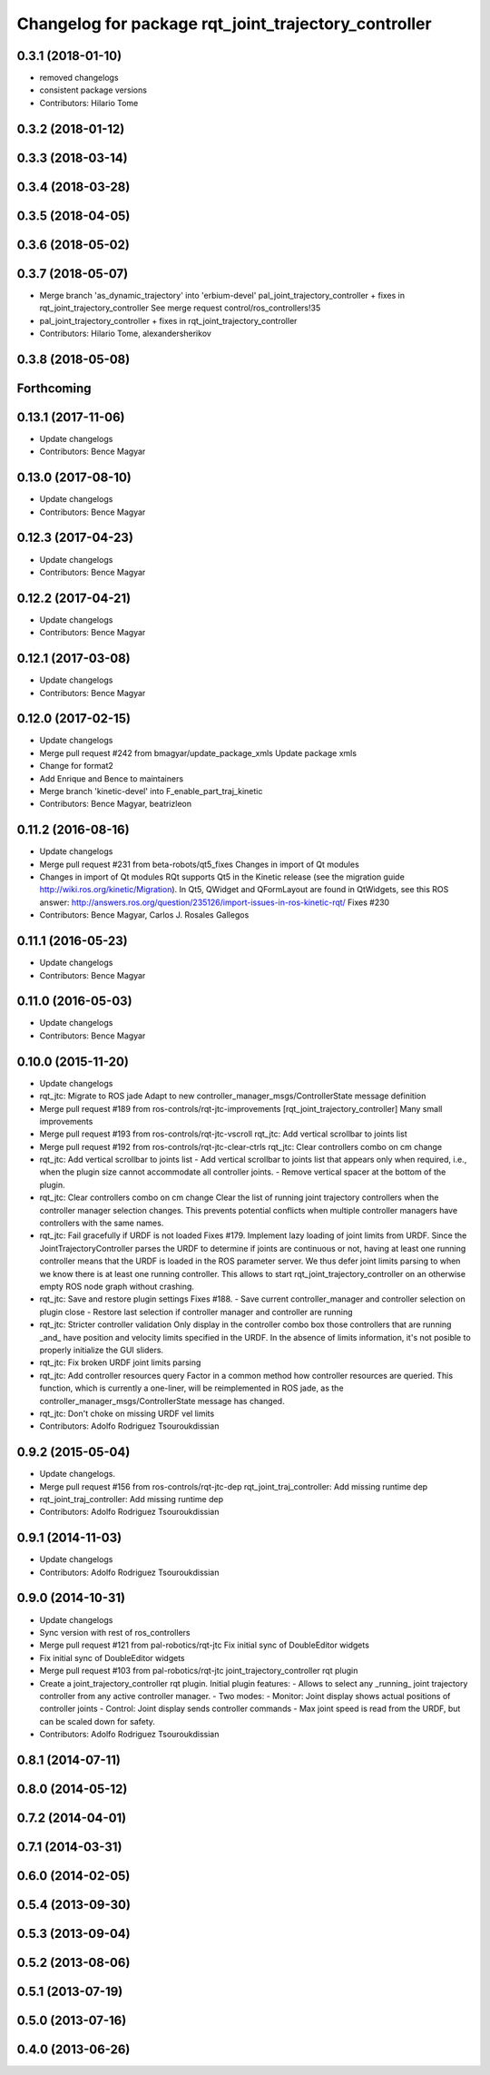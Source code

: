 ^^^^^^^^^^^^^^^^^^^^^^^^^^^^^^^^^^^^^^^^^^^^^^^^^^^^^
Changelog for package rqt_joint_trajectory_controller
^^^^^^^^^^^^^^^^^^^^^^^^^^^^^^^^^^^^^^^^^^^^^^^^^^^^^

0.3.1 (2018-01-10)
------------------
* removed changelogs
* consistent package versions
* Contributors: Hilario Tome

0.3.2 (2018-01-12)
------------------

0.3.3 (2018-03-14)
------------------

0.3.4 (2018-03-28)
------------------

0.3.5 (2018-04-05)
------------------

0.3.6 (2018-05-02)
------------------

0.3.7 (2018-05-07)
------------------
* Merge branch 'as_dynamic_trajectory' into 'erbium-devel'
  pal_joint_trajectory_controller + fixes in rqt_joint_trajectory_controller
  See merge request control/ros_controllers!35
* pal_joint_trajectory_controller + fixes in rqt_joint_trajectory_controller
* Contributors: Hilario Tome, alexandersherikov

0.3.8 (2018-05-08)
------------------

Forthcoming
-----------

0.13.1 (2017-11-06)
-------------------
* Update changelogs
* Contributors: Bence Magyar

0.13.0 (2017-08-10)
-------------------
* Update changelogs
* Contributors: Bence Magyar

0.12.3 (2017-04-23)
-------------------
* Update changelogs
* Contributors: Bence Magyar

0.12.2 (2017-04-21)
-------------------
* Update changelogs
* Contributors: Bence Magyar

0.12.1 (2017-03-08)
-------------------
* Update changelogs
* Contributors: Bence Magyar

0.12.0 (2017-02-15)
-------------------
* Update changelogs
* Merge pull request #242 from bmagyar/update_package_xmls
  Update package xmls
* Change for format2
* Add Enrique and Bence to maintainers
* Merge branch 'kinetic-devel' into F_enable_part_traj_kinetic
* Contributors: Bence Magyar, beatrizleon

0.11.2 (2016-08-16)
-------------------
* Update changelogs
* Merge pull request #231 from beta-robots/qt5_fixes
  Changes in import of Qt modules
* Changes in import of Qt modules
  RQt supports Qt5 in the Kinetic release (see the migration guide
  http://wiki.ros.org/kinetic/Migration). In Qt5, QWidget and QFormLayout are
  found in QtWidgets, see this ROS answer:
  http://answers.ros.org/question/235126/import-issues-in-ros-kinetic-rqt/
  Fixes #230
* Contributors: Bence Magyar, Carlos J. Rosales Gallegos

0.11.1 (2016-05-23)
-------------------
* Update changelogs
* Contributors: Bence Magyar

0.11.0 (2016-05-03)
-------------------
* Update changelogs
* Contributors: Bence Magyar

0.10.0 (2015-11-20)
-------------------
* Update changelogs
* rqt_jtc: Migrate to ROS jade
  Adapt to new controller_manager_msgs/ControllerState message definition
* Merge pull request #189 from ros-controls/rqt-jtc-improvements
  [rqt_joint_trajectory_controller] Many small improvements
* Merge pull request #193 from ros-controls/rqt-jtc-vscroll
  rqt_jtc: Add vertical scrollbar to joints list
* Merge pull request #192 from ros-controls/rqt-jtc-clear-ctrls
  rqt_jtc: Clear controllers combo on cm change
* rqt_jtc: Add vertical scrollbar to joints list
  - Add vertical scrollbar to joints list that appears only when required,
  i.e., when the plugin size cannot accommodate all controller joints.
  - Remove vertical spacer at the bottom of the plugin.
* rqt_jtc: Clear controllers combo on cm change
  Clear the list of running joint trajectory controllers when the
  controller manager selection changes. This prevents potential conflicts when
  multiple controller managers have controllers with the same names.
* rqt_jtc: Fail gracefully if URDF is not loaded
  Fixes #179.
  Implement lazy loading of joint limits from URDF.
  Since the JointTrajectoryController parses the URDF to determine if joints are
  continuous or not, having at least one running controller means that the URDF
  is loaded in the ROS parameter server. We thus defer joint limits parsing to
  when we know there is at least one running controller.
  This allows to start rqt_joint_trajectory_controller on an otherwise empty ROS
  node graph without crashing.
* rqt_jtc: Save and restore plugin settings
  Fixes #188.
  - Save current controller_manager and controller selection on plugin close
  - Restore last selection if controller manager and controller are running
* rqt_jtc: Stricter controller validation
  Only display in the controller combo box those controllers that are running
  _and\_ have position and velocity limits specified in the URDF. In the absence
  of limits information, it's not posible to properly initialize the GUI sliders.
* rqt_jtc: Fix broken URDF joint limits parsing
* rqt_jtc: Add controller resources query
  Factor in a common method how controller resources are queried. This function,
  which is currently a one-liner, will be reimplemented in ROS jade, as the
  controller_manager_msgs/ControllerState message has changed.
* rqt_jtc: Don't choke on missing URDF vel limits
* Contributors: Adolfo Rodriguez Tsouroukdissian

0.9.2 (2015-05-04)
------------------
* Update changelogs.
* Merge pull request #156 from ros-controls/rqt-jtc-dep
  rqt_joint_traj_controller: Add missing runtime dep
* rqt_joint_traj_controller: Add missing runtime dep
* Contributors: Adolfo Rodriguez Tsouroukdissian

0.9.1 (2014-11-03)
------------------
* Update changelogs
* Contributors: Adolfo Rodriguez Tsouroukdissian

0.9.0 (2014-10-31)
------------------
* Update changelogs
* Sync version with rest of ros_controllers
* Merge pull request #121 from pal-robotics/rqt-jtc
  Fix initial sync of DoubleEditor widgets
* Fix initial sync of DoubleEditor widgets
* Merge pull request #103 from pal-robotics/rqt-jtc
  joint_trajectory_controller rqt plugin
* Create a joint_trajectory_controller rqt plugin.
  Initial plugin features:
  - Allows to select any _running\_ joint trajectory controller from any active
  controller manager.
  - Two modes:
  - Monitor: Joint display shows actual positions of controller joints
  - Control: Joint display sends controller commands
  - Max joint speed is read from the URDF, but can be scaled down for safety.
* Contributors: Adolfo Rodriguez Tsouroukdissian

0.8.1 (2014-07-11)
------------------

0.8.0 (2014-05-12)
------------------

0.7.2 (2014-04-01)
------------------

0.7.1 (2014-03-31)
------------------

0.6.0 (2014-02-05)
------------------

0.5.4 (2013-09-30)
------------------

0.5.3 (2013-09-04)
------------------

0.5.2 (2013-08-06)
------------------

0.5.1 (2013-07-19)
------------------

0.5.0 (2013-07-16)
------------------

0.4.0 (2013-06-26)
------------------
